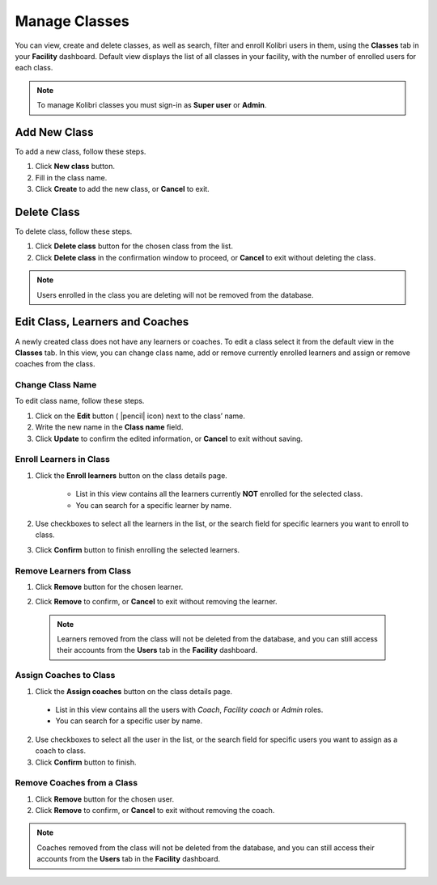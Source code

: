 
.. _manage_classes_ref:

Manage Classes
~~~~~~~~~~~~~~

You can view, create and delete classes, as well as search, filter and enroll Kolibri users in them, using the **Classes** tab in your **Facility** dashboard. Default view displays the list of all classes in your facility, with the number of enrolled users for each class.

.. image:: img/classes.png
  :alt: manage classes

.. note::
  To manage Kolibri classes you must sign-in as **Super user** or **Admin**.


Add New Class
-------------

To add a new class, follow these steps.

#. Click **New class** button.
#. Fill in the class name.
#. Click **Create** to add the new class, or **Cancel** to exit.

.. image:: img/add-new-class.png
  :alt: add new class


Delete Class
------------

To delete class, follow these steps.

#. Click **Delete class** button for the chosen class from the list.
#. Click **Delete class** in the confirmation window to proceed, or **Cancel** to exit without deleting the class.

.. image:: img/delete-class.png
  :alt: delete class

.. note::
  Users enrolled in the class you are deleting will not be removed from the database.


Edit Class, Learners and Coaches
--------------------------------

A newly created class does not have any learners or coaches. To edit a class select it from the default view in the **Classes** tab. In this view, you can change class name, add or remove currently enrolled learners and assign or remove coaches from the class.

.. image:: img/new-class.png
  :alt: new class with no learners and coaches


Change Class Name
*****************

To edit class name, follow these steps.

#. Click on the **Edit** button ( |pencil| icon) next to the class’ name.
#. Write the new name in the **Class name** field.
#. Click **Update** to confirm the edited information, or **Cancel** to exit without saving.

.. image:: img/change-class-name.png
  :alt: change class name

.. _enroll_learners:

Enroll Learners in Class
************************

#. Click the **Enroll learners** button on the class details page.

    .. image:: img/add-users-to-class.png
      :alt: add users to class

    * List in this view contains all the learners currently **NOT** enrolled for the selected class.
    * You can search for a specific learner by name.

#. Use checkboxes to select all the learners in the list, or the search field for specific learners you want to enroll to class.
#. Click **Confirm** button to finish enrolling the selected learners.

Remove Learners from Class
**************************

#. Click **Remove** button for the chosen learner.
#. Click **Remove** to confirm, or **Cancel** to exit without removing the learner.

    .. image:: img/remove-user-from-class.png
      :alt: remove learner from class

  .. note::
    Learners removed from the class will not be deleted from the database, and you can still access their accounts from the **Users** tab in the **Facility** dashboard.

.. _assign_coaches:

Assign Coaches to Class
***********************

1. Click the **Assign coaches** button on the class details page.

  .. image:: img/assign-coach.png
    :alt: assign coaches to class

  * List in this view contains all the users with *Coach*, *Facility coach* or *Admin* roles.
  * You can search for a specific user by name.

2. Use checkboxes to select all the user in the list, or the search field for specific users you want to assign as a coach to class.
3. Click **Confirm** button to finish.

Remove Coaches from a Class
***************************

#. Click **Remove** button for the chosen user.
#. Click **Remove** to confirm, or **Cancel** to exit without removing the coach.

  .. image:: img/remove-coach-from-class.png
    :alt: remove user from class

.. note::
  Coaches removed from the class will not be deleted from the database, and you can still access their accounts from the **Users** tab in the **Facility** dashboard.
